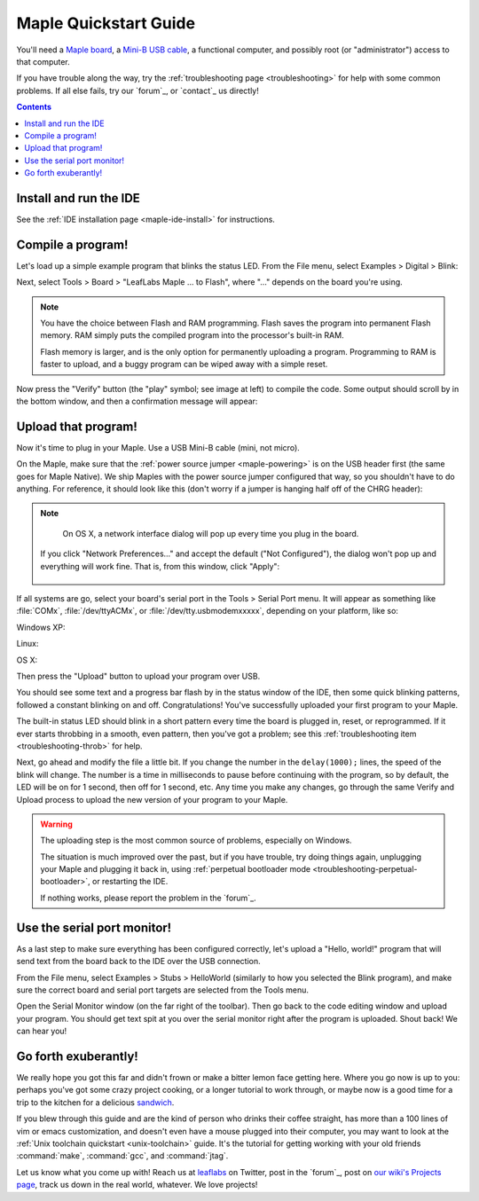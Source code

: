 .. highlight:: sh

.. _maple-quickstart:

========================
 Maple Quickstart Guide
========================

.. TODO [0.0.13]: Update the images; e.g., "to FLASH" is now "to Flash"
..
.. Consider putting the images as a bundle somewhere under
.. static.leaflabs.com that gets downloaded and unpacked if they are
.. not present, but don't get crazy.

You'll need a `Maple board <http://leaflabs.com/store/>`_, a `Mini-B
USB cable <http://www.google.com/products?q=mini-b+usb+cable>`_, a
functional computer, and possibly root (or "administrator") access to
that computer.

If you have trouble along the way, try the :ref:`troubleshooting page
<troubleshooting>` for help with some common problems.  If all else
fails, try our `forum`_, or `contact`_ us directly!

.. contents:: Contents
   :local:

.. _maple-quickstart-get-ide:

Install and run the IDE
-----------------------

See the :ref:`IDE installation page <maple-ide-install>` for instructions.

.. _maple-quickstart-compile-blinky:

Compile a program!
------------------

Let's load up a simple example program that blinks the status LED.
From the File menu, select Examples > Digital > Blink:

.. image:: /_static/img/blinky.png
   :align: center
   :alt: Click "Blink"

Next, select Tools > Board > "LeafLabs Maple ... to Flash", where
"..." depends on the board you're using.

.. image:: /_static/img/blinky-to-flash.png
   :align: center
   :alt: Upload to Flash

.. note::

   You have the choice between Flash and RAM programming. Flash saves
   the program into permanent Flash memory.  RAM simply puts the
   compiled program into the processor's built-in RAM.

   Flash memory is larger, and is the only option for permanently
   uploading a program. Programming to RAM is faster to upload, and a
   buggy program can be wiped away with a simple reset.

.. image:: /_static/img/verify_button.png
   :align: left
   :alt: Verify button

Now press the "Verify" button (the "play" symbol; see image at left)
to compile the code.  Some output should scroll by in the bottom
window, and then a confirmation message will appear:

.. image:: /_static/img/verify-success.png
   :align: center
   :alt: Code verified successfully.

.. _maple-quickstart-upload:

Upload that program!
--------------------

Now it's time to plug in your Maple.  Use a USB Mini-B cable (mini,
not micro).

On the Maple, make sure that the :ref:`power source jumper
<maple-powering>` is on the USB header first (the same goes for Maple
Native).  We ship Maples with the power source jumper configured that
way, so you shouldn't have to do anything.  For reference, it should
look like this (don't worry if a jumper is hanging half off of the
CHRG header):

.. image:: /_static/img/plugged-in-maple.png
   :align: center
   :alt: Correctly plugged in Maple

.. note::

   On OS X, a network interface dialog will pop up every time you plug in
   the board.

   .. image:: /_static/img/osx-unconfigured-popup.png
      :align: center
      :alt: Unconfigured modem popup

  If you click "Network Preferences..." and accept the default ("Not
  Configured"), the dialog won't pop up and everything will work fine.
  That is, from this window, click "Apply":

   .. image:: /_static/img/osx-network-prefs-unconfigured.png
      :align: center
      :scale: 75%
      :alt: Click "Apply"

If all systems are go, select your board's serial port in the Tools >
Serial Port menu.  It will appear as something like :file:`COMx`,
:file:`/dev/ttyACMx`, or :file:`/dev/tty.usbmodemxxxxx`, depending on
your platform, like so:

Windows XP:

.. image:: /_static/img/serial-port-win.png
   :align: center
   :alt: Board type and serial port for Windows XP

Linux:

.. image:: /_static/img/serial-port-ubuntu.png
   :align: center
   :alt: Board type and serial port for Linux

OS X:

.. image:: /_static/img/serial-port-mac.png
   :align: center
   :alt: Board type and serial port for the OS X

Then press the "Upload" button to upload your program over USB.

.. image:: /_static/img/upload-button.png
   :align: center
   :alt: Click the "Upload" button

You should see some text and a progress bar flash by in the status
window of the IDE, then some quick blinking patterns, followed a
constant blinking on and off.  Congratulations!  You've successfully
uploaded your first program to your Maple.

The built-in status LED should blink in a short pattern every time the
board is plugged in, reset, or reprogrammed.  If it ever starts
throbbing in a smooth, even pattern, then you've got a problem; see
this :ref:`troubleshooting item <troubleshooting-throb>` for help.

Next, go ahead and modify the file a little bit.  If you change the
number in the ``delay(1000);`` lines, the speed of the blink will
change.  The number is a time in milliseconds to pause before
continuing with the program, so by default, the LED will be on for 1
second, then off for 1 second, etc.  Any time you make any changes, go
through the same Verify and Upload process to upload the new version
of your program to your Maple.

.. warning::

   The uploading step is the most common source of problems,
   especially on Windows.

   The situation is much improved over the past, but if you have
   trouble, try doing things again, unplugging your Maple and plugging
   it back in, using :ref:`perpetual bootloader mode
   <troubleshooting-perpetual-bootloader>`, or restarting the
   IDE.

   If nothing works, please report the problem in the `forum`_.

.. _maple-quickstart-serial-port:

Use the serial port monitor!
----------------------------

As a last step to make sure everything has been configured correctly,
let's upload a "Hello, world!" program that will send text from the
board back to the IDE over the USB connection.

From the File menu, select Examples > Stubs > HelloWorld (similarly to
how you selected the Blink program), and make sure the correct board
and serial port targets are selected from the Tools menu.

Open the Serial Monitor window (on the far right of the toolbar). Then
go back to the code editing window and upload your program. You should
get text spit at you over the serial monitor right after the program
is uploaded. Shout back! We can hear you!

Go forth exuberantly!
---------------------

We really hope you got this far and didn't frown or make a bitter
lemon face getting here. Where you go now is up to you: perhaps you've
got some crazy project cooking, or a longer tutorial to work through,
or maybe now is a good time for a trip to the kitchen for a delicious
`sandwich <http://everything2.com/title/Velvet+Elvis>`_.

If you blew through this guide and are the kind of person who drinks
their coffee straight, has more than a 100 lines of vim or emacs
customization, and doesn't even have a mouse plugged into their
computer, you may want to look at the :ref:`Unix toolchain quickstart
<unix-toolchain>` guide.  It's the tutorial for getting working with
your old friends :command:`make`, :command:`gcc`, and :command:`jtag`.

Let us know what you come up with! Reach us at `leaflabs
<http://twitter.com/#!/leaflabs>`_ on Twitter, post in the `forum`_,
post on `our wiki's Projects page
<http://wiki.leaflabs.com/index.php?title=Projects>`_, track us down
in the real world, whatever. We love projects!
